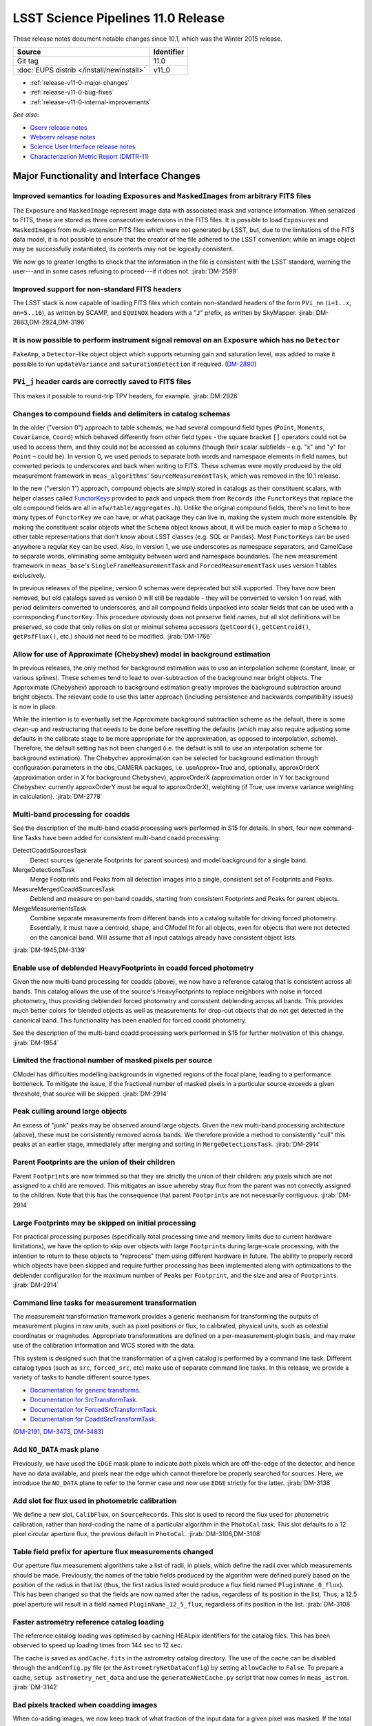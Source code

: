 .. _release-v11-0:

###################################
LSST Science Pipelines 11.0 Release
###################################

These release notes document notable changes since 10.1, which was the
Winter 2015 release.

+-------------------------------------------+------------+
| Source                                    | Identifier |
+===========================================+============+
| Git tag                                   | 11.0       |
+-------------------------------------------+------------+
| :doc:`EUPS distrib </install/newinstall>` | v11\_0     |
+-------------------------------------------+------------+

- :ref:`release-v11-0-major-changes`
- :ref:`release-v11-0-bug-fixes`
- :ref:`release-v11-0-internal-improvements`

*See also:*

- `Qserv release notes <https://confluence.lsstcorp.org/display/DM/Summer+2015+Qserv+Release>`_
- `Webserv release notes <https://confluence.lsstcorp.org/display/DM/Summer+2015+WebServ+Release>`_
- `Science User Interface release notes <https://confluence.lsstcorp.org/pages/viewpage.action?pageId=41785820>`_
- `Characterization Metric Report (DMTR-11) <https://ls.st/DMTR-11>`_

.. _release-v11-0-major-changes:

Major Functionality and Interface Changes
-----------------------------------------

Improved semantics for loading ``Exposure``\ s and ``MaskedImage``\ s from arbitrary FITS files
^^^^^^^^^^^^^^^^^^^^^^^^^^^^^^^^^^^^^^^^^^^^^^^^^^^^^^^^^^^^^^^^^^^^^^^^^^^^^^^^^^^^^^^^^^^^^^^

The ``Exposure`` and ``MaskedImage`` represent image data with
associated mask and variance information. When serialized to FITS, these
are stored as three consecutive extensions in the FITS files. It is
possible to load ``Exposure``\ s and ``MaskedImage``\ s from
multi-extension FITS files which were not generated by LSST, but, due to
the limitations of the FITS data model, it is not possible to ensure
that the creator of the file adhered to the LSST convention: while an
image object may be successfully instantiated, its contents may not be
logically consistent.

We now go to greater lengths to check that the information in the file
is consistent with the LSST standard, warning the user---and in some
cases refusing to proceed---if it does not.
:jirab:`DM-2599`

Improved support for non-standard FITS headers
^^^^^^^^^^^^^^^^^^^^^^^^^^^^^^^^^^^^^^^^^^^^^^

The LSST stack is now capable of loading FITS files which contain
non-standard headers of the form ``PVi_nn`` (``i=1..x``, ``nn=5..16``),
as written by SCAMP, and ``EQUINOX`` headers with a "``J``\ " prefix, as
written by SkyMapper.
:jirab:`DM-2883,DM-2924,DM-3196`

It is now possible to perform instrument signal removal on an ``Exposure`` which has no ``Detector``
^^^^^^^^^^^^^^^^^^^^^^^^^^^^^^^^^^^^^^^^^^^^^^^^^^^^^^^^^^^^^^^^^^^^^^^^^^^^^^^^^^^^^^^^^^^^^^^^^^^^

``FakeAmp``, a ``Detector``-like object object which supports returning
gain and saturation level, was added to make it possible to run
``updateVariance`` and ``saturationDetection`` if required.
(`DM-2890 <https://jira.lsstcorp.org/browse/DM-2890>`_)

``PVi_j`` header cards are correctly saved to FITS files
^^^^^^^^^^^^^^^^^^^^^^^^^^^^^^^^^^^^^^^^^^^^^^^^^^^^^^^^

This makes it possible to round-trip TPV headers, for example.
:jirab:`DM-2926`

Changes to compound fields and delimiters in catalog schemas
^^^^^^^^^^^^^^^^^^^^^^^^^^^^^^^^^^^^^^^^^^^^^^^^^^^^^^^^^^^^

In the older ("version 0") approach to table schemas, we had several
compound field types (``Point``, ``Moments``, ``Covariance``, ``Coord``)
which behaved differently from other field types - the square bracket
``[]`` operators could not be used to access them, and they could not be
accessed as columns (though their scalar subfields – e.g. "x" and "y"
for ``Point`` – could be). In version 0, we used periods to separate
both words and namespace elements in field names, but converted periods
to underscores and back when writing to FITS. These schemas were mostly
produced by the old measurement framework in ``meas_algorithms``'
``SourceMeasurementTask``, which was removed in the 10.1 release.

In the new ("version 1") approach, compound objects are simply stored in
catalogs as their constituent scalars, with helper classes called `FunctorKeys
<http://lsst-web.ncsa.illinois.edu/doxygen/x_masterDoxyDoc/classlsst_1_1afw_1_1table_1_1_functor_key.html>`__
provided to pack and unpack them from ``Records`` (the ``FunctorKey``\ s that
replace the old compound fields are all in ``afw/table/aggregates.h``). Unlike
the original compound fields, there's no limit to how many types of
``FunctorKey`` we can have, or what package they can live in, making the system
much more extensible. By making the constituent scalar objects what the
``Schema`` object knows about, it will be much easier to map a ``Schema`` to
other table representations that don't know about LSST classes (e.g. SQL or
Pandas). Most ``FunctorKey``\ s can be used anywhere a regular ``Key`` can be
used. Also, in version 1, we use underscores as namespace separators, and
CamelCase to separate words, eliminating some ambiguity between word and
namespace boundaries. The new measurement framework in ``meas_base``'s
``SingleFrameMeasurementTask`` and ``ForcedMeasurementTask`` uses version
1 tables exclusively.

In previous releases of the pipeline, version 0 schemas were deprecated
but still supported. They have now been removed, but old catalogs saved
as version 0 will still be readable - they will be converted to version
1 on read, with period delimiters converted to underscores, and all
compound fields unpacked into scalar fields that can be used with a
corresponding ``FunctorKey``. This procedure obviously does not preserve
field names, but all slot definitions will be preserved, so code that
only relies on slot or minimal schema accessors (``getCoord()``,
``getCentroid()``, ``getPsfFlux()``, etc.) should not need to be
modified.
:jirab:`DM-1766`

Allow for use of Approximate (Chebyshev) model in background estimation
^^^^^^^^^^^^^^^^^^^^^^^^^^^^^^^^^^^^^^^^^^^^^^^^^^^^^^^^^^^^^^^^^^^^^^^

In previous releases, the only method for background estimation was to
use an interpolation scheme (constant, linear, or various splines).
These schemes tend to lead to over-subtraction of the background near
bright objects. The Approximate (Chebyshev) approach to background
estimation greatly improves the background subtraction around bright
objects. The relevant code to use this latter approach (including
persistence and backwards compatibility issues) is now in place.

While the intention is to eventually set the Approximate background
subtraction scheme as the default, there is some clean-up and
restructuring that needs to be done before resetting the defaults (which
may also require adjusting some defaults in the calibrate stage to be
more appropriate for the approximation, as opposed to interpolation,
scheme). Therefore, the default setting has not been changed (i.e. the
default is still to use an interpolation scheme for background
estimation). The Chebychev approximation can be selected for background
estimation through configuration parameters in the obs\_CAMERA packages,
i.e. useApprox=True and, optionally, approxOrderX (approximation order
in X for background Chebyshev), approxOrderX (approximation order in Y
for background Chebyshev: currently approxOrderY must be equal to
approxOrderX), weighting (if True, use inverse variance weighting in
calculation).
:jirab:`DM-2778`

Multi-band processing for coadds
^^^^^^^^^^^^^^^^^^^^^^^^^^^^^^^^

See the description of the multi-band coadd processing work performed in
S15 for details. In short, four new command-line Tasks have been added
for consistent multi-band coadd processing:

DetectCoaddSourcesTask
   Detect sources (generate Footprints for parent sources) and model
   background for a single band.
MergeDetectionsTask
   Merge Footprints and Peaks from all detection images into a single,
   consistent set of Footprints and Peaks.
MeasureMergedCoaddSourcesTask
   Deblend and measure on per-band coadds, starting from consistent
   Footprints and Peaks for parent objects.
MergeMeasurementsTask
   Combine separate measurements from different bands into a catalog
   suitable for driving forced photometry. Essentially, it must have a
   centroid, shape, and CModel fit for all objects, even for objects that
   were not detected on the canonical band. Will assume that all input
   catalogs already have consistent object lists.

:jirab:`DM-1945,DM-3139`

Enable use of deblended HeavyFootprints in coadd forced photometry
^^^^^^^^^^^^^^^^^^^^^^^^^^^^^^^^^^^^^^^^^^^^^^^^^^^^^^^^^^^^^^^^^^

Given the new multi-band processing for coadds (above), we now have a
reference catalog that is consistent across all bands. This catalog
allows the use of the source's HeavyFootprints to replace neighbors with
noise in forced photometry, thus providing deblended forced photometry
and consistent deblending across all bands. This provides much better
colors for blended objects as well as measurements for drop-out objects
that do not get detected in the canonical band. This functionality has
been enabled for forced coadd photometry.

See the description of the multi-band coadd processing work performed in
S15 for further motivation of this change.
:jirab:`DM-1954`

Limited the fractional number of masked pixels per source
^^^^^^^^^^^^^^^^^^^^^^^^^^^^^^^^^^^^^^^^^^^^^^^^^^^^^^^^^

CModel has difficulties modelling backgrounds in vignetted regions of
the focal plane, leading to a performance bottleneck. To mitigate the
issue, if the fractional number of masked pixels in a particular source
exceeds a given threshold, that source will be skipped.
:jirab:`DM-2914`

Peak culling around large objects
^^^^^^^^^^^^^^^^^^^^^^^^^^^^^^^^^

An excess of "junk" peaks may be observed around large objects. Given
the new multi-band processing architecture (above), these must be
consistently removed across bands. We therefore provide a method to
consistently "cull" this peaks at an earlier stage, immediately after
merging and sorting in ``MergeDetectionsTask``.
:jirab:`DM-2914`

Parent Footprints are the union of their children
^^^^^^^^^^^^^^^^^^^^^^^^^^^^^^^^^^^^^^^^^^^^^^^^^

Parent ``Footprint``\ s are now trimmed so that they are strictly the
union of their children: any pixels which are not assigned to a child
are removed. This mitigates an issue whereby stray flux from the parent
was not correctly assigned to the children. Note that this has the
consequence that parent ``Footprint``\ s are not necessarily contiguous.
:jirab:`DM-2914`

Large Footprints may be skipped on initial processing
^^^^^^^^^^^^^^^^^^^^^^^^^^^^^^^^^^^^^^^^^^^^^^^^^^^^^

For practical processing purposes (specifically total processing time
and memory limits due to current hardware limitations), we have the
option to skip over objects with large ``Footprint``\ s during
large-scale processing, with the intention to return to these objects to
"reprocess" them using different hardware in future. The ability to
properly record which objects have been skipped and require further
processing has been implemented along with optimizations to the
deblender configuration for the maximum number of ``Peak``\ s per
``Footprint``, and the size and area of ``Footprint``\ s.
:jirab:`DM-2914`

Command line tasks for measurement transformation
^^^^^^^^^^^^^^^^^^^^^^^^^^^^^^^^^^^^^^^^^^^^^^^^^

The measurement transformation framework provides a generic mechanism
for transforming the outputs of measurement plugins in raw units, such
as pixel positions or flux, to calibrated, physical units, such as
celestial coordinates or magnitudes. Appropriate transformations are
defined on a per-measurement-plugin basis, and may make use of the
calibration information and WCS stored with the data.

This system is designed such that the transformation of a given catalog
is performed by a command line task. Different catalog types (such as
``src``, ``forced_src``, etc) make use of separate command line tasks.
In this release, we provide a variety of tasks to handle different
source types.

- `Documentation for generic transforms <https://lsst-web.ncsa.illinois.edu/doxygen/x_masterDoxyDoc/classlsst_1_1pipe_1_1tasks_1_1transform_measurement_1_1_transform_task.html#TransformTask_>`_.
- `Documentation for SrcTransformTask <https://lsst-web.ncsa.illinois.edu/doxygen/x_masterDoxyDoc/classlsst_1_1pipe_1_1tasks_1_1transform_measurement_1_1_src_transform_task.html#details>`_.
- `Documentation for ForcedSrcTransformTask <https://lsst-web.ncsa.illinois.edu/doxygen/x_masterDoxyDoc/classlsst_1_1pipe_1_1tasks_1_1transform_measurement_1_1_forced_src_transform_task.html#ForcedSrcTransformTask_>`_.
- `Documentation for CoaddSrcTransformTask <https://lsst-web.ncsa.illinois.edu/doxygen/x_masterDoxyDoc/classlsst_1_1pipe_1_1tasks_1_1transform_measurement_1_1_coadd_src_transform_task.html#CoaddSrcTransformTask_>`_.

(`DM-2191 <https://jira.lsstcorp.org/browse/DM-2191>`_,
`DM-3473 <https://jira.lsstcorp.org/browse/DM-3473>`_,
`DM-3483 <https://jira.lsstcorp.org/browse/DM-3483>`_)

Add ``NO_DATA`` mask plane
^^^^^^^^^^^^^^^^^^^^^^^^^^

Previously, we have used the ``EDGE`` mask plane to indicate *both*
pixels which are off-the-edge of the detector, and hence have no data
available, and pixels near the edge which cannot therefore be properly
searched for sources. Here, we introduce the ``NO_DATA`` plane to refer
to the former case and now use ``EDGE`` strictly for the latter.
:jirab:`DM-3136`

Add slot for flux used in photometric calibration
^^^^^^^^^^^^^^^^^^^^^^^^^^^^^^^^^^^^^^^^^^^^^^^^^

We define a new slot, ``CalibFlux``, on ``SourceRecord``\ s. This slot
is used to record the flux used for photometric calibration, rather than
hard-coding the name of a particular algorithm in the ``PhotoCal`` task.
This slot defaults to a 12 pixel circular aperture flux, the previous
default in ``PhotoCal``.
:jirab:`DM-3106,DM-3108`

Table field prefix for aperture flux measurements changed
^^^^^^^^^^^^^^^^^^^^^^^^^^^^^^^^^^^^^^^^^^^^^^^^^^^^^^^^^

Our aperture flux measurement algorithms take a list of radii, in
pixels, which define the radii over which measurements should be made.
Previously, the names of the table fields produced by the algorithm were
defined purely based on the position of the radius in that list (thus,
the first radius listed would produce a flux field named
``PluginName_0_flux``). This has been changed so that the fields are now
named after the radius, regardless of its position in the list. Thus, a
12.5 pixel aperture will result in a field named
``PluginName_12_5_flux``, regardless of its position in the list.
:jirab:`DM-3108`

Faster astrometry reference catalog loading
^^^^^^^^^^^^^^^^^^^^^^^^^^^^^^^^^^^^^^^^^^^

The reference catalog loading was optimised by caching HEALpix
identifiers for the catalog files. This has been observed to speed up
loading times from 144 sec to 12 sec.

The cache is saved as ``andCache.fits`` in the astrometry catalog
directory. The use of the cache can be disabled through the
``andConfig.py`` file (or the ``AstrometryNetDataConfig``) by setting
``allowCache`` to ``False``. To prepare a cache,
``setup astrometry_net_data`` and use the ``generateANetCache.py``
script that now comes in ``meas_astrom``.
:jirab:`DM-3142`

Bad pixels tracked when coadding images
^^^^^^^^^^^^^^^^^^^^^^^^^^^^^^^^^^^^^^^

When co-adding images, we now keep track of what fraction of the input
data for a given pixel was masked. If the total masked data exceeds some
user-configurable threshold, the mask is propagated to the coadd.
:jirab:`DM-3137`

Polygon masking in coadded PSFs
^^^^^^^^^^^^^^^^^^^^^^^^^^^^^^^

Polygonal masks are used to define the usable area of the focal plane;
they can be used to, for example, exclude vignetted areas from
coaddition. We now take account of these masks to determine which PSF
images to included when building co-added PSFs.
:jirab:`DM-3243,DM-3528`

Scale counts to reflect CCD-specific zero-points when warping to create coadd inputs
^^^^^^^^^^^^^^^^^^^^^^^^^^^^^^^^^^^^^^^^^^^^^^^^^^^^^^^^^^^^^^^^^^^^^^^^^^^^^^^^^^^^

:jirab:`DM-2980`

Solving astrometry with distortions
^^^^^^^^^^^^^^^^^^^^^^^^^^^^^^^^^^^

The default astrometry matcher (``matchOptimisticB``) can now match
stars against a reference catalog when the stars are distorted (e.g., at
the outskirts of a wide field imager) if there is an estimate of the
distortion available.
:jirab:`DM-3492`

Rejection iterations in astrometry fitting
^^^^^^^^^^^^^^^^^^^^^^^^^^^^^^^^^^^^^^^^^^

Astrometric fitting (``FitTanSipWcsTask``) now includes support for
iterative fitting with rejection.
:jirab:`DM-3492`

Inclusion of external package PSFEx as option for PSF determination
^^^^^^^^^^^^^^^^^^^^^^^^^^^^^^^^^^^^^^^^^^^^^^^^^^^^^^^^^^^^^^^^^^^

PSFEx is currently the state of the art external package for PSF
determination, used in projects such as DES. LSST wrappers were created
such that PSFEx could be used as a plugin in place of the built in PSF
determiner. Tests with Hyper Supreme Camera data have shown that PSFEx
out performs the built-in PSF determiner.
:jirab:`DM-2961`

Improvements to CModel magnitude measurement
^^^^^^^^^^^^^^^^^^^^^^^^^^^^^^^^^^^^^^^^^^^^

This release includes many miscellaneous improvements and fixes
resulting from testing on HSC data, including:

-  parameter tuning for computational performance improvement
-  correction to uncertainty estimation to account for extrapolation
   beyond the fit region
-  much more robust flagging of failure modes

Interface changes to forced measurement
^^^^^^^^^^^^^^^^^^^^^^^^^^^^^^^^^^^^^^^

The order of arguments to the forced measurement task was reversed, so
that it takes a source catalog followed by an ``Exposure``. This brings
it into line with the single frame measurement interface.
:jirab:`DM-3459`

N-way spatial matching
^^^^^^^^^^^^^^^^^^^^^^

A simple utility class for performing spatial matches between multiple
catalogs with identical has been added as
``lsst.afw.table.multiMatch.MultiMatch``. This is intended as a stop-gap
measure until more flexible and efficient functionality becomes
available, but is already usable.
:jirab:`DM-3490`

Display CCD data as laid out in the focal plane
^^^^^^^^^^^^^^^^^^^^^^^^^^^^^^^^^^^^^^^^^^^^^^^

It is now possible to use ``lsst.afw.cameraGeom.utils`` to display CCD
data laid out in the focal plane. `An
example <https://github.com/lsst/afw/blob/master/examples/Show%20Camera.ipynb>`_
of how this functionality works in practice is available as an IPython
notebook.
:jirab:`DM-2347`

.. _release-v11-0-bug-fixes:

Bug Fixes
---------

The following fixes resolve problems visible to end users.

Doxygen documentation now correctly includes LaTeX formatting
^^^^^^^^^^^^^^^^^^^^^^^^^^^^^^^^^^^^^^^^^^^^^^^^^^^^^^^^^^^^^

Correctly referring to MathJax means that LaTeX markup in documentation
is nicely formatted.
:jirab:`DM-2545`

Performance regression in ``Footprint`` dilation resolved
^^^^^^^^^^^^^^^^^^^^^^^^^^^^^^^^^^^^^^^^^^^^^^^^^^^^^^^^^

The previous release included improved algorithms for dilating
``Footprint``\ s. Unfortunately, in some circumstances (notably when
dealing with particularly large ``Footprint``\ s) this code could
actually perform more slowly than the previous implementation. This
could have significant performance implications for many image
processing operations. This regression has now been rectified, and the
new dilation operations are significantly faster than the old ones in
all circumstances tested.
:jirab:`DM-2787`

Footprint fixes
^^^^^^^^^^^^^^^

The following updates/fixes to Footprint handling have been made:

-  The default 32-bit heap space used to store FITS variable-length
   arrays isn't large enough to store some of our extremely large
   HeavyFootprints. This persistence issue has been fixed the by
   switching to 64-bit heap descriptors, which is now supported by FITS.
-  ``Footprint::transform`` is now properly copying peaks over to the new
   footprint.
-  ``Footprint::clipTo`` is now properly removing those peaks lying outside
   the desired region.
-  Several parts of the pipeline assume peaks are sorted from most
   positive to most negative. We now ensure the cross-band merge code
   maintains this ordering as much as possible (even though the sorting
   may not be consistent across different bands).
-  The merging of a parent and its children’s Footprints was failing in
   cases where one or more child Footprints were themselves
   noncontiguous. This has been fixed by adapting the mergeFootprints
   code in afw such that it combines all the Footprints in the
   FootprintSet it uses in its implementation (instead of requiring that
   the FootprintSet have only one Footprint).

:jirab:`DM-2606`

Fixed error in memory access in interpolation
^^^^^^^^^^^^^^^^^^^^^^^^^^^^^^^^^^^^^^^^^^^^^

An off-by-one error resulted in an attempt to read beyond the allocated
memory.
:jirab:`DM-3112`

Fixed truncated write of certain WCS information to FITS
^^^^^^^^^^^^^^^^^^^^^^^^^^^^^^^^^^^^^^^^^^^^^^^^^^^^^^^^

:jirab:`DM-2931`

Use the correct weighting in photometric calibration
^^^^^^^^^^^^^^^^^^^^^^^^^^^^^^^^^^^^^^^^^^^^^^^^^^^^

Previously, we were incorrectly weighting by errors, rather than inverse
errors.
:jirab:`DM-2423`

Remove non-positive variance pixels in coadd creation
^^^^^^^^^^^^^^^^^^^^^^^^^^^^^^^^^^^^^^^^^^^^^^^^^^^^^

When interpolating variance maps we can produce negative values. These
then cause failures when we try to take the square root. Ultimately, the
means of creating variance maps needs to be fixed (which is
:jira:`DM-3201`); as a temporary
workaround, we replace negative variance values with infinity.
:jirab:`DM-2980`

Task defaults are set correctly for difference imaging
^^^^^^^^^^^^^^^^^^^^^^^^^^^^^^^^^^^^^^^^^^^^^^^^^^^^^^

The ``DipoleMeasurementConfig.setDefaults`` method incorrectly contained
a ``return`` that was executed before the defaults were actually
applied. This has been corrected, and a number of tests updated to rely
on those defaults.
:jirab:`DM-3159`

.. _release-v11-0-internal-improvements:

Build and code improvements
---------------------------

These improvements should not usually be visible to end users. They may
be important for developers, however.

Backend-agnostic interface to displays
^^^^^^^^^^^^^^^^^^^^^^^^^^^^^^^^^^^^^^

The image display code no longer makes the assumption that display is
carried out using ds9. Rather, an API is available which is independent
of the the particular image viewer is in use. A backwards compatibility
layer ensures that display through ds9 is still supported, while other
backends will be added in future.

:jirab:`RFC-42,DM-2709,DM-2849,DM-2940,DM-3203,DM-3468`

Measurement framework compiler warnings resolved
^^^^^^^^^^^^^^^^^^^^^^^^^^^^^^^^^^^^^^^^^^^^^^^^

The measurement framework was refactored to avoid a series of warnings
produced by the clang compiler.
:jirab:`DM-2131`

Unsanctioned access to the display by tests suppressed
^^^^^^^^^^^^^^^^^^^^^^^^^^^^^^^^^^^^^^^^^^^^^^^^^^^^^^

Some unit tests were attempting to write to a display, even when no
display was available. On some systems, this directly caused test
failures; on others, it could obscure the true cause of failures when a
test did fail.
:jirab:`DM-2492,DM-2494`

Unused & obsolete code has been removed from the ``datarel`` package
^^^^^^^^^^^^^^^^^^^^^^^^^^^^^^^^^^^^^^^^^^^^^^^^^^^^^^^^^^^^^^^^^^^^

This package is effectively obsolete, but is still used in documentation
generation which makes removing it entirely complex. For now, therefore,
it has simply been trimmed of all unused functionality; it may be
removed entirely following
:jira:`DM-2948`.
:jirab:`DM-2949`

Reduced verbosity of astrometry.net solver
^^^^^^^^^^^^^^^^^^^^^^^^^^^^^^^^^^^^^^^^^^

A correction to the way that astrometry.net logging was propagated to
the LSST logging system, together with reducing the priority of some
messages, leads to a substantial reduction in chatter from astrometry.
:jira:`DM-3141`

Ensure that slots are present before initializing algorithms that depend upon them
^^^^^^^^^^^^^^^^^^^^^^^^^^^^^^^^^^^^^^^^^^^^^^^^^^^^^^^^^^^^^^^^^^^^^^^^^^^^^^^^^^

When initializing an algorithm that refers to a particular slot, we
resolve the target of the slot and refer to that instead. That means
that if the slot definition is changed after measurement has been
performed, we are still pointing to the correct information. However, if
the algorithm is initialized before the slot it depends on, this
resolution could not take place and "circular" aliases could result. We
now explicitly check for and throw an error in this case.
:jirab:`DM-3400`

Visualizations for astrometry.net solver
^^^^^^^^^^^^^^^^^^^^^^^^^^^^^^^^^^^^^^^^

It is now possible to display the source positions, distorted source
positions and reference positions to assist with debugging.
:jirab:`DM-3209`

Subaru support reinstated
^^^^^^^^^^^^^^^^^^^^^^^^^

The ``obs_subaru`` package, which provides packages and tasks specific
to the Subaru telescope, has been brought up to date with recent changes
to the LSST stack and improvements made during Hyper Suprime Cam
development.
:jirab:`DM-1794,DM-3403`

Refactor & document coadd construction
^^^^^^^^^^^^^^^^^^^^^^^^^^^^^^^^^^^^^^

A number of minor changes and documentation improvements were made to
the ``CoaddBase``, ``AssembleCoadd``, ``CoaddInputRecorder`` and
``MakeCoaddTempExp`` tasks. These brought the structure of the code
better into line with the state-of-the-art development on Hyper Suprime
Cam.
:jirab:`DM-2980`

Properly handle masking NaN or saturated values in overscans
^^^^^^^^^^^^^^^^^^^^^^^^^^^^^^^^^^^^^^^^^^^^^^^^^^^^^^^^^^^^

Resolved an issue where, in certain circumstances, flags in the mask
plane for saturated and nan values in overscans were being improperly
propagated to all amplifiers in an image. These flags are now applied to
the amplifier where the bad values are seen.
:jirab:`DM-2923`

Deblender optimization
^^^^^^^^^^^^^^^^^^^^^^

Several performance optimizations to the (C++) algorithms used in the
deblender have been implemented, in particular those which identify
objects with significant amounts of their flux attributed to edge
pixels. In addition, memory usage was reduced by removing unused mask
planes left over from debugging, not storing masks for deblending
templates, and by clipping template images when their associated
``Footprint``\ s are clipped.
:jirab:`DM-2914`

